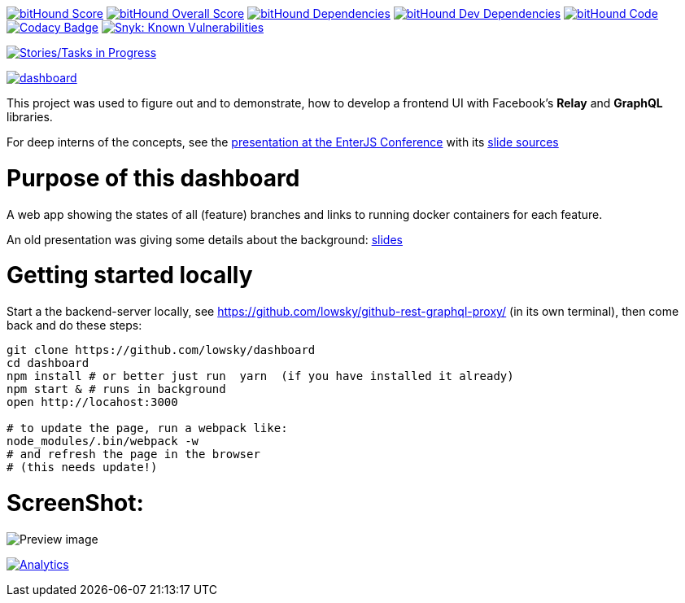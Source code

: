 image:https://www.bithound.io/github/lowsky/dashboard/badges/score.svg[bitHound Score,link=https://www.bithound.io/github/lowsky/dashboard]
image:https://www.bithound.io/github/lowsky/dashboard/badges/score.svg[bitHound Overall Score,link=https://www.bithound.io/github/lowsky/dashboard]
image:https://www.bithound.io/github/lowsky/dashboard/badges/dependencies.svg[bitHound Dependencies,link=https://www.bithound.io/github/lowsky/dashboard/master/dependencies/npm]
image:https://www.bithound.io/github/lowsky/dashboard/badges/devDependencies.svg[bitHound Dev Dependencies,link=https://www.bithound.io/github/lowsky/dashboard/master/dependencies/npm]
image:https://www.bithound.io/github/lowsky/dashboard/badges/code.svg[bitHound Code,link=https://www.bithound.io/github/lowsky/dashboard]
image:https://www.codacy.com/project/badge/5f6f0a485bfe4afab427fdba4eae3ac2[Codacy Badge,link=https://www.codacy.com/app/skylab71/dashboard]
image:https://snyk.io/test/github/lowsky/dashboard/badge.svg[Snyk: Known Vulnerabilities,link=
https://snyk.io/test/github/lowsky/dashboard]

image:https://badge.waffle.io/lowsky/dashboard.png?label=Tasks%20in%20progress&title=in-progress[Stories/Tasks in Progress,link=https://waffle.io/lowsky/dashboard]

image:https://badges.greenkeeper.io/lowsky/dashboard.svg[link="https://greenkeeper.io/"]

This project was used to figure out and to demonstrate, how to develop a frontend UI with Facebook's *Relay* and *GraphQL* libraries.

For deep interns of the concepts, see the link:https://lowsky.github.io/deck-graphql-relay-talk[presentation at the EnterJS Conference] with its link:https://www.github.com/lowsky/deck-graphql-relay-talk[slide sources]

= Purpose of this dashboard

A web app showing the states of all (feature) branches and links to running docker containers for each feature.

An old presentation was giving some details about the background: link:https://github.com/lowsky/dockerMeetupSlides[slides]

= Getting started locally
Start a the backend-server locally, see https://github.com/lowsky/github-rest-graphql-proxy/ (in its own terminal),
then come back and do these steps:
```
git clone https://github.com/lowsky/dashboard
cd dashboard
npm install # or better just run  yarn  (if you have installed it already)
npm start & # runs in background
open http://locahost:3000

# to update the page, run a webpack like:
node_modules/.bin/webpack -w
# and refresh the page in the browser
# (this needs update!)

```

= ScreenShot:

image:DashboardDemo.png[Preview image]

image:https://ga-beacon.appspot.com/UA-72383363-1/lowsky/dashboard/README.md[Analytics,link=https://github.com/lowsky/dashboard/blob/master/README.md]
